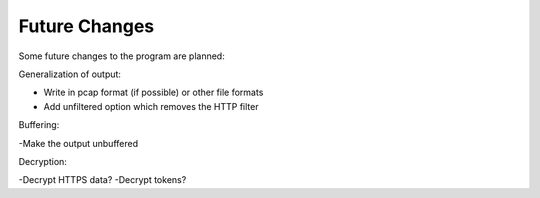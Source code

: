 =============================
Future Changes
=============================

Some future changes to the program are planned:

Generalization of output:

- Write in pcap format (if possible) or other file formats
- Add unfiltered option which removes the HTTP filter

Buffering:

-Make the output unbuffered

Decryption:

-Decrypt HTTPS data? 
-Decrypt tokens?
